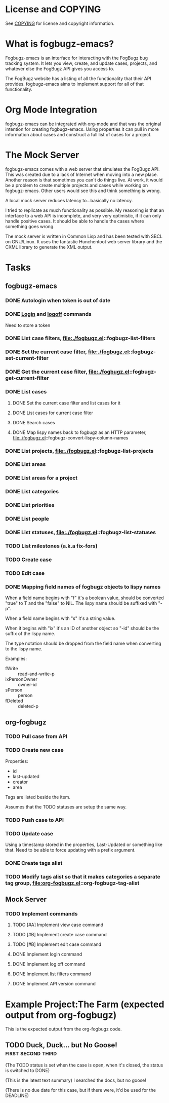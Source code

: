 * License and COPYING
See [[file:COPYING][COPYING]] for license and copyright information.

* What is fogbugz-emacs?

Fogbugz-emacs is an interface for interacting with the FogBugz bug
tracking system. It lets you view, create, and update cases, projects,
and whatever else the FogBugz API gives you access to.

The FogBugz website has a listing of all the functionality that their
API provides. fogbugz-emacs aims to implement support for all of that
functionality.

* Org Mode Integration
fogbugz-emacs can be integrated with org-mode and that was the
original intention for creating fogbugz-emacs. Using properties it can
pull in more information about cases and construct a full list of
cases for a project.

* The Mock Server
fogbugz-emacs comes with a web server that simulates the FogBugz API.
This was created due to a lack of Internet when moving into a new
place. Another reason is that sometimes you can't do things live. At
work, it would be a problem to create multiple projects and cases
while working on fogbugz-emacs. Other users would see this and think
something is wrong.

A local mock server reduces latency to...basically no latency.

I tried to replicate as much functionality as possible. My reasoning
is that an interface to a web API is incomplete, and very very
optimistic, if it can only handle positive cases. It should be able to
handle the cases where something goes wrong.

The mock server is written in Common Lisp and has been tested with
SBCL on GNU/Linux. It uses the fantastic Hunchentoot web server
library and the CXML library to generate the XML output.

* Tasks
** fogbugz-emacs
*** DONE Autologin when token is out of date
*** DONE [[file:./fogbugz.el::fogbugz-logon][Login]] and [[file:./fogbugz.el::fogbugz-logoff][logoff]] commands
Need to store a token
*** DONE List case filters, file:./fogbugz.el::fogbugz-list-filters
*** DONE Set the current case filter, file:./fogbugz.el::fogbugz-set-current-filter
*** DONE Get the current case filter, file:./fogbugz.el::fogbugz-get-current-filter
*** DONE List cases
**** DONE Set the current case filter and list cases for it
**** DONE List cases for current case filter
**** DONE Search cases
**** DONE Map lispy names back to fogbugz as an HTTP parameter, file:./fogbugz.el::fogbugz-convert-lispy-column-names
*** DONE List projects, file:./fogbugz.el::fogbugz-list-projects
*** DONE List areas
*** DONE List areas for a project
*** DONE List categories
*** DONE List priorities
*** DONE List people
*** DONE List statuses, file:./fogbugz.el::fogbugz-list-statuses
*** TODO List milestones (a.k.a fix-fors)
*** TODO Create case
*** TODO Edit case
*** DONE Mapping field names of fogbugz objects to lispy names
When a field name begins with "f" it's a boolean value, should be
converted "true" to T and the "false" to NIL. The lispy name should be
suffixed with "-p".

When a field name begins with "s" it's a string value.

When it begins with "ix" it's an ID of another object so "-id" should
be the suffix of the lispy name.

The type notation should be dropped from the field name when
converting to the lispy name.

Examples:
  - fWrite :: read-and-write-p
  - ixPersonOwner :: owner-id
  - sPerson :: person
  - fDeleted :: deleted-p
** org-fogbugz
*** TODO Pull case from API
*** TODO Create new case
Properties:
  - id
  - last-updated
  - creator
  - area

Tags are listed beside the item.

Assumes that the TODO statuses are setup the same way.
*** TODO Push case to API
*** TODO Update case
Using a timestamp stored in the properties, Last-Updated or something
like that. Need to be able to force updating with a prefix argument.
*** DONE Create tags alist
*** TODO Modify tags alist so that it makes categories a separate tag group, file:org-fogbugz.el::org-fogbugz-tag-alist
** Mock Server
*** TODO Implement commands
**** TODO [#A] Implement view case command
**** TODO [#B] Implement create case command
**** TODO [#B] Implement edit case command
**** DONE Implement login command
**** DONE Implement log off command
**** DONE Implement list filters command
**** DONE Implement API version command
* Example Project:The Farm (expected output from org-fogbugz)
:PROPERTIES:
:ProjectId: a
:Owner: [[mailto:grandpa@oldmacdonald.com][Old MacDonald]] (555-294-4778)
:Group: Internal
:END:

This is the expected output from the org-fogbugz code.
** TODO Duck, Duck... but No Goose!						 :first:second:third:
:PROPERTIES:
:CaseId: 123
:OriginalTitle: Problem finding the goose...
:OpenedBy: [[mailto:grandpa@oldmacdonald.com][Old MacDonald]]
:Area: Pond
:Category: Feature
:Effort: 3 hours
:LastUpdated: 2012-11-11
:END:

(The TODO status is set when the case is open, when it's closed, the
status is switched to DONE)

(This is the latest text summary) I searched the docs, but no goose!

(There is no due date for this case, but if there were, it'd be used
for the DEADLINE)


